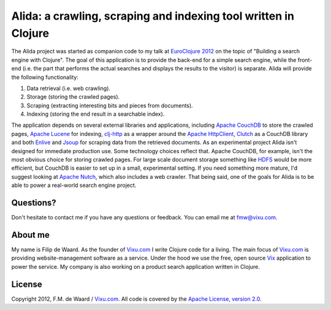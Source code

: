 ================================================================
Alida: a crawling, scraping and indexing tool written in Clojure
================================================================

The Alida project was started as companion code to my talk at
`EuroClojure 2012`_ on the topic of "Building a search engine with
Clojure". The goal of this application is to provide the back-end for
a simple search engine, while the front-end (i.e. the part that
performs the actual searches and displays the results to the visitor)
is separate. Alida will provide the following functionality:

1. Data retrieval (i.e. web crawling).
2. Storage (storing the crawled pages).
3. Scraping (extracting interesting bits and pieces from documents).
4. Indexing (storing the end result in a searchable index).

The application depends on several external libraries and
applications, including `Apache CouchDB`_ to store the crawled pages,
`Apache Lucene`_ for indexing, `clj-http`_ as a wrapper around the
`Apache HttpClient`_, `Clutch`_ as a CouchDB library and both
`Enlive`_ and `Jsoup`_ for scraping data from the retrieved
documents. As an experimental project Alida isn't designed for
immediate production use. Some technology choices reflect that. Apache
CouchDB, for example, isn't the most obvious choice for storing
crawled pages. For large scale document storage something like `HDFS`_
would be more efficient, but CouchDB is easier to set up in a small,
experimental setting. If you need something more mature, I'd suggest
looking at `Apache Nutch`_, which also includes a web crawler. That
being said, one of the goals for Alida is to be able to power a
real-world search engine project.


Questions?
----------

Don't hesitate to contact me if you have any questions or
feedback. You can email me at fmw@vixu.com.

About me
--------

My name is Filip de Waard. As the founder of `Vixu.com`_ I write
Clojure code for a living. The main focus of `Vixu.com`_ is providing
website-management software as a service. Under the hood we use the
free, open source `Vix`_ application to power the service. My company
is also working on a product search application written in Clojure.


License
-------

Copyright 2012, F.M. de Waard / `Vixu.com`_.
All code is covered by the `Apache License, version 2.0`_.

.. _`EuroClojure 2012`: http://euroclojure.com/2012/
.. _`Apache CouchDB`: http://couchdb.apache.org/
.. _`Apache Lucene`: http://lucene.apache.org/core/
.. _`clj-http`: https://github.comdakrone/clj-http
.. _`Apache HttpClient`: http://hc.apache.org/httpcomponents-client-ga/index.html
.. _`Clutch`: https://github.com/clojure-clutch/clutch
.. _`Enlive`: https://github.com/cgrand/enlive
.. _`Jsoup`: http://jsoup.org/
.. _`HDFS`: http://hadoop.apache.org/hdfs/
.. _`Apache Nutch`: http://nutch.apache.org/
.. _`Vixu.com`: http://www.vixu.com/
.. _`Vix`: https://github.com/fmw/vix
.. _`Apache License, version 2.0`: http://www.apache.org/licenses/LICENSE-2.0.html
